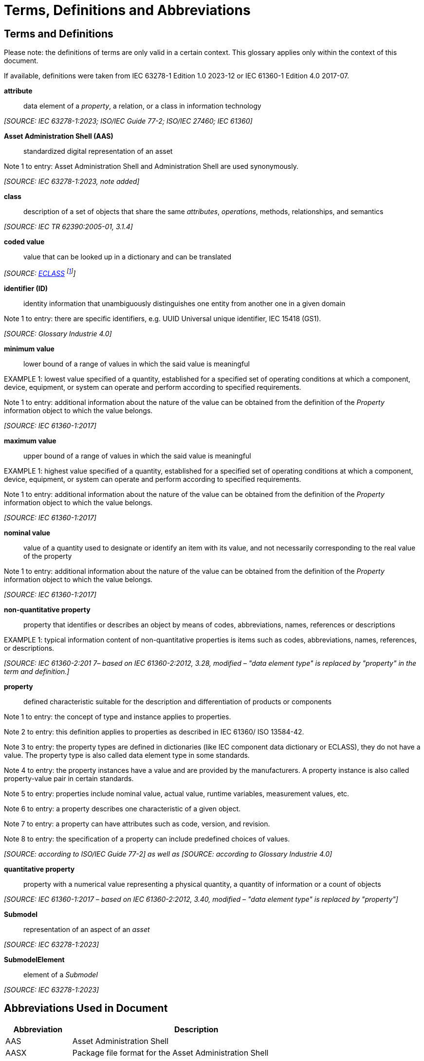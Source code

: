 ////
Copyright (c) 2023 Industrial Digital Twin Association

This work is licensed under a [Creative Commons Attribution 4.0 International License](
https://creativecommons.org/licenses/by/4.0/). 

SPDX-License-Identifier: CC-BY-4.0

////

[[terms-and-definitions]]
= Terms, Definitions and Abbreviations

== Terms and Definitions

====
[.underline]#Please note#: the definitions of terms are only valid in a certain context.
This glossary applies only within the context of this document.


If available, definitions were taken from IEC 63278-1 Edition 1.0 2023-12 or IEC 61360-1 Edition 4.0 2017-07.
====


*attribute*::

data element of a _property_, a relation, or a class in information technology

_[SOURCE: IEC 63278-1:2023; ISO/IEC Guide 77-2; ISO/IEC 27460; IEC 61360]_

*Asset Administration Shell (AAS)*::

standardized digital representation of an asset

====
Note 1 to entry: Asset Administration Shell and Administration Shell are used synonymously.
====

_[SOURCE: IEC 63278-1:2023, note added]_

*class*::

description of a set of objects that share the same _attributes_, _operations_, methods, relationships, and semantics

_[SOURCE: IEC TR 62390:2005-01, 3.1.4]_


*coded value*::

value that can be looked up in a dictionary and can be translated

_[SOURCE: link:https://eclass.eu/support/technical-specification/data-model/conceptual-data-model[ECLASS] footnote:[In IEC61360:2017, this refers to a "term" of a value list]]_


*identifier (ID)*::

identity information that unambiguously distinguishes one entity from another one in a given domain

====
Note 1 to entry: there are specific identifiers, e.g. UUID Universal unique identifier, IEC 15418 (GS1).
====

_[SOURCE: Glossary Industrie 4.0]_

*minimum value*::

lower bound of a range of values in which the said value is meaningful

====
EXAMPLE 1: lowest value specified of a quantity, established for a specified set of operating conditions at which a component, device, equipment, or system can operate and perform according to specified requirements.
====

====
Note 1 to entry: additional information about the nature of the value can be obtained from the definition of the
_Property_ information object to which the value belongs.
====

_[SOURCE: IEC 61360-1:2017]_

*maximum value*::

upper bound of a range of values in which the said value is meaningful

====
EXAMPLE 1: highest value specified of a quantity, established for a specified set of operating conditions at which a component, device, equipment, or system can operate and perform according to specified requirements.
====

====
Note 1 to entry: additional information about the nature of the value can be obtained from the definition of the
_Property_ information object to which the value belongs.
====

_[SOURCE: IEC 61360-1:2017]_

*nominal value*::

value of a quantity used to designate or identify an item with its value, and not necessarily corresponding to the real value of the property

====
Note 1 to entry: additional information about the nature of the value can be obtained from the definition of the
_Property_ information object to which the value belongs.
====

_[SOURCE: IEC 61360-1:2017]_

*non-quantitative property*::

property that identifies or describes an object by means of codes, abbreviations, names, references or descriptions

====
EXAMPLE 1: typical information content of non-quantitative properties is items such as codes, abbreviations, names, references, or descriptions.
====

_[SOURCE: IEC 61360-2:201 7– based on IEC 61360-2:2012, 3.28, modified – "data element type" is replaced by "property" in the term and definition.]_

*property*::

defined characteristic suitable for the description and differentiation of products or components

====
Note 1 to entry: the concept of type and instance applies to properties.
====

====
Note 2 to entry: this definition applies to properties as described in IEC 61360/ ISO 13584-42.
====

====
Note 3 to entry: the property types are defined in dictionaries (like IEC component data dictionary or ECLASS), they do not have a value.
The property type is also called data element type in some standards.
====

====
Note 4 to entry: the property instances have a value and are provided by the manufacturers.
A property instance is also called property-value pair in certain standards.
====

====
Note 5 to entry: properties include nominal value, actual value, runtime variables, measurement values, etc.
====

====
Note 6 to entry: a property describes one characteristic of a given object.
====

====
Note 7 to entry: a property can have attributes such as code, version, and revision.
====

====
Note 8 to entry: the specification of a property can include predefined choices of values.
====

_[SOURCE: according to ISO/IEC Guide 77-2] as well as [SOURCE: according to Glossary Industrie 4.0]_

*quantitative property*::

property with a numerical value representing a physical quantity, a quantity of information or a count of objects

_[SOURCE: IEC 61360-1:2017 – based on IEC 61360-2:2012, 3.40, modified – "data element type" is replaced by "property"]_

*Submodel*::

representation of an aspect of an _asset_

_[SOURCE: IEC 63278-1:2023]_

*SubmodelElement*::

element of a _Submodel_

_[SOURCE: IEC 63278-1:2023]_


==  Abbreviations Used in Document

[width="100%",cols="21%,79%",options="header",]
|===
|*Abbreviation* |*Description*
|AAS |Asset Administration Shell
|AASX |Package file format for the Asset Administration Shell
|API |Application Programming Interface
|BLOB |Binary Large Object
|CDD |Common Data Dictionary
|GUID |Globally unique identifier
|ID |Identifier
|IDTA |Industrial Digital Twin Association
|IEC |International Electrotechnical Commission
|IRDI |International Registration Data Identifier
|IRI |Internationalized Resource Identifier
|ISO |International Organization for Standardization
|JSON |JavaScript Object Notation
|MIME |Multipurpose Internet Mail Extensions
|PDF |Portable Document Format
|RDF |Resource Description Framework
|RFC |Request for Comment
|UML |Unified Modelling Language
|URI |Uniform Resource Identifier
|URL |Uniform Resource Locator
|URN |Uniform Resource Name
|UTC |Universal Time Coordinated
|VDE |Verband der Elektrotechnik, Elektronik und Informationstechnik e.V.
|VDI |Verein Deutscher Ingenieure e.V.
|VDMA |Verband Deutscher Maschinen- und Anlagenbau e.V.
|W3C |World Wide Web Consortium
|XML |eXtensible Markup Language
|ZIP |archive file format that supports lossless data compression
|ZVEI |Zentralverband Elektrotechnik- und Elektronikindustrie e. V.
|===

